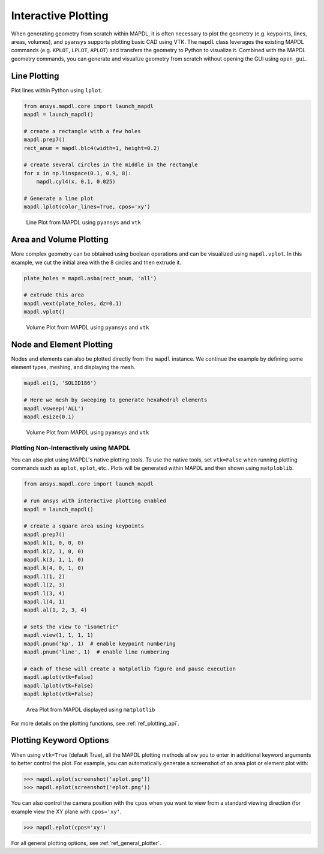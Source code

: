********************
Interactive Plotting
********************
When generating geometry from scratch within MAPDL, it is often
necessary to plot the geometry (e.g. keypoints, lines, areas,
volumes), and ``pyansys`` supports plotting basic CAD using VTK.  The
``mapdl`` class leverages the existing MAPDL commands (e.g.
``KPLOT``, ``LPLOT``, ``APLOT``) and transfers the geometry to Python
to visualize it.  Combined with the MAPDL geometry commands, you can
generate and visualize geometry from scratch without opening the GUI
using ``open_gui``.


Line Plotting
~~~~~~~~~~~~~
Plot lines within Python using ``lplot``.

.. code:: python

    from ansys.mapdl.core import launch_mapdl
    mapdl = launch_mapdl()

    # create a rectangle with a few holes
    mapdl.prep7()
    rect_anum = mapdl.blc4(width=1, height=0.2)

    # create several circles in the middle in the rectangle
    for x in np.linspace(0.1, 0.9, 8):
        mapdl.cyl4(x, 0.1, 0.025)

    # Generate a line plot
    mapdl.lplot(color_lines=True, cpos='xy')


.. figure:: ../images/lplot_vtk.png
    :width: 400pt

    Line Plot from MAPDL using ``pyansys`` and ``vtk``


Area and Volume Plotting
~~~~~~~~~~~~~~~~~~~~~~~~
More complex geometry can be obtained using boolean operations and can
be visualized using ``mapdl.vplot``.  In this example, we cut the
initial area with the 8 circles and then extrude it.

.. code:: python

    plate_holes = mapdl.asba(rect_anum, 'all')

    # extrude this area
    mapdl.vext(plate_holes, dz=0.1)
    mapdl.vplot()


.. figure:: ../images/vplot_vtk.png
    :width: 400pt

    Volume Plot from MAPDL using ``pyansys`` and ``vtk``


Node and Element Plotting
~~~~~~~~~~~~~~~~~~~~~~~~~
Nodes and elements can also be plotted directly from the ``mapdl``
instance.  We continue the example by defining some element types,
meshing, and displaying the mesh.

.. code:: python

    mapdl.et(1, 'SOLID186')

    # Here we mesh by sweeping to generate hexahedral elements
    mapdl.vsweep('ALL')
    mapdl.esize(0.1)

.. figure:: ../images/eplot_vtk.png
    :width: 400pt

    Volume Plot from MAPDL using ``pyansys`` and ``vtk``



Plotting Non-Interactively using MAPDL
--------------------------------------
You can also plot using MAPDL's native plotting tools.  To use the
native tools, set ``vtk=False`` when running plotting commands such as
``aplot``, ``eplot``, etc..  Plots will be generated within MAPDL and
then shown using ``matploblib``.

.. code:: python

    from ansys.mapdl.core import launch_mapdl

    # run ansys with interactive plotting enabled
    mapdl = launch_mapdl()

    # create a square area using keypoints
    mapdl.prep7()
    mapdl.k(1, 0, 0, 0)
    mapdl.k(2, 1, 0, 0)
    mapdl.k(3, 1, 1, 0)
    mapdl.k(4, 0, 1, 0)    
    mapdl.l(1, 2)
    mapdl.l(2, 3)
    mapdl.l(3, 4)
    mapdl.l(4, 1)
    mapdl.al(1, 2, 3, 4)

    # sets the view to "isometric"
    mapdl.view(1, 1, 1, 1)
    mapdl.pnum('kp', 1)  # enable keypoint numbering
    mapdl.pnum('line', 1)  # enable line numbering

    # each of these will create a matplotlib figure and pause execution
    mapdl.aplot(vtk=False)
    mapdl.lplot(vtk=False)
    mapdl.kplot(vtk=False)


.. figure:: ../images/aplot.png
    :width: 400pt

    Area Plot from MAPDL displayed using ``matplotlib``


For more details on the plotting functions, see :ref:`ref_plotting_api`.


Plotting Keyword Options
~~~~~~~~~~~~~~~~~~~~~~~~
When using ``vtk=True`` (default True), all the MAPDL plotting methods
allow you to enter in additional keyword arguments to better control
the plot.  For example, you can automatically generate a screenshot of
an area plot or element plot with:

.. code:: python

    >>> mapdl.aplot(screenshot('aplot.png'))
    >>> mapdl.eplot(screenshot('eplot.png'))

You can also control the camera position with the ``cpos`` when you
want to view from a standard viewing direction (for example view the
XY plane with ``cpos='xy'``.

.. code:: python

    >>> mapdl.eplot(cpos='xy')

For all general plotting options, see :ref:`ref_general_plotter`.

